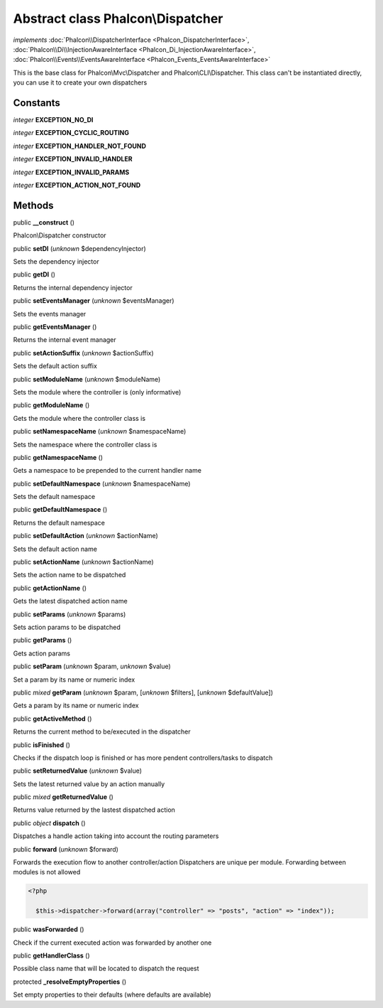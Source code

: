 Abstract class **Phalcon\\Dispatcher**
======================================

*implements* :doc:`Phalcon\\DispatcherInterface <Phalcon_DispatcherInterface>`, :doc:`Phalcon\\Di\\InjectionAwareInterface <Phalcon_Di_InjectionAwareInterface>`, :doc:`Phalcon\\Events\\EventsAwareInterface <Phalcon_Events_EventsAwareInterface>`

This is the base class for Phalcon\\Mvc\\Dispatcher and Phalcon\\CLI\\Dispatcher. This class can't be instantiated directly, you can use it to create your own dispatchers


Constants
---------

*integer* **EXCEPTION_NO_DI**

*integer* **EXCEPTION_CYCLIC_ROUTING**

*integer* **EXCEPTION_HANDLER_NOT_FOUND**

*integer* **EXCEPTION_INVALID_HANDLER**

*integer* **EXCEPTION_INVALID_PARAMS**

*integer* **EXCEPTION_ACTION_NOT_FOUND**

Methods
-------

public  **__construct** ()

Phalcon\\Dispatcher constructor



public  **setDI** (*unknown* $dependencyInjector)

Sets the dependency injector



public  **getDI** ()

Returns the internal dependency injector



public  **setEventsManager** (*unknown* $eventsManager)

Sets the events manager



public  **getEventsManager** ()

Returns the internal event manager



public  **setActionSuffix** (*unknown* $actionSuffix)

Sets the default action suffix



public  **setModuleName** (*unknown* $moduleName)

Sets the module where the controller is (only informative)



public  **getModuleName** ()

Gets the module where the controller class is



public  **setNamespaceName** (*unknown* $namespaceName)

Sets the namespace where the controller class is



public  **getNamespaceName** ()

Gets a namespace to be prepended to the current handler name



public  **setDefaultNamespace** (*unknown* $namespaceName)

Sets the default namespace



public  **getDefaultNamespace** ()

Returns the default namespace



public  **setDefaultAction** (*unknown* $actionName)

Sets the default action name



public  **setActionName** (*unknown* $actionName)

Sets the action name to be dispatched



public  **getActionName** ()

Gets the latest dispatched action name



public  **setParams** (*unknown* $params)

Sets action params to be dispatched



public  **getParams** ()

Gets action params



public  **setParam** (*unknown* $param, *unknown* $value)

Set a param by its name or numeric index



public *mixed*  **getParam** (*unknown* $param, [*unknown* $filters], [*unknown* $defaultValue])

Gets a param by its name or numeric index



public  **getActiveMethod** ()

Returns the current method to be/executed in the dispatcher



public  **isFinished** ()

Checks if the dispatch loop is finished or has more pendent controllers/tasks to dispatch



public  **setReturnedValue** (*unknown* $value)

Sets the latest returned value by an action manually



public *mixed*  **getReturnedValue** ()

Returns value returned by the lastest dispatched action



public *object*  **dispatch** ()

Dispatches a handle action taking into account the routing parameters



public  **forward** (*unknown* $forward)

Forwards the execution flow to another controller/action Dispatchers are unique per module. Forwarding between modules is not allowed 

.. code-block:: php

    <?php

      $this->dispatcher->forward(array("controller" => "posts", "action" => "index"));




public  **wasForwarded** ()

Check if the current executed action was forwarded by another one



public  **getHandlerClass** ()

Possible class name that will be located to dispatch the request



protected  **_resolveEmptyProperties** ()

Set empty properties to their defaults (where defaults are available)




